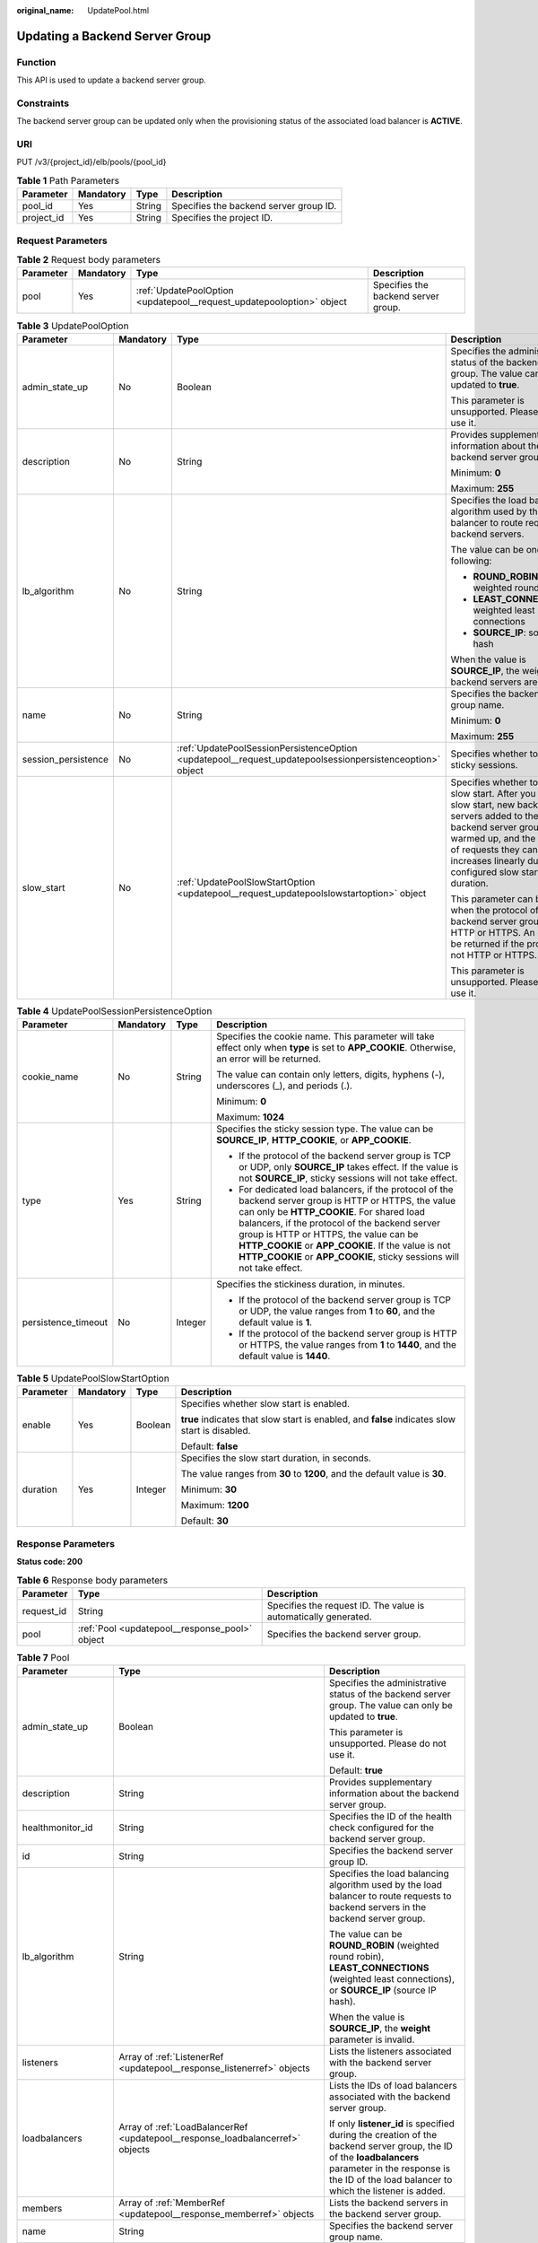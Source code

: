 :original_name: UpdatePool.html

.. _UpdatePool:

Updating a Backend Server Group
===============================

Function
--------

This API is used to update a backend server group.

Constraints
-----------

The backend server group can be updated only when the provisioning status of the associated load balancer is **ACTIVE**.

URI
---

PUT /v3/{project_id}/elb/pools/{pool_id}

.. table:: **Table 1** Path Parameters

   ========== ========= ====== ======================================
   Parameter  Mandatory Type   Description
   ========== ========= ====== ======================================
   pool_id    Yes       String Specifies the backend server group ID.
   project_id Yes       String Specifies the project ID.
   ========== ========= ====== ======================================

Request Parameters
------------------

.. table:: **Table 2** Request body parameters

   +-----------+-----------+-----------------------------------------------------------------------+-------------------------------------+
   | Parameter | Mandatory | Type                                                                  | Description                         |
   +===========+===========+=======================================================================+=====================================+
   | pool      | Yes       | :ref:`UpdatePoolOption <updatepool__request_updatepooloption>` object | Specifies the backend server group. |
   +-----------+-----------+-----------------------------------------------------------------------+-------------------------------------+

.. _updatepool__request_updatepooloption:

.. table:: **Table 3** UpdatePoolOption

   +---------------------+-----------------+-----------------------------------------------------------------------------------------------------------+-----------------------------------------------------------------------------------------------------------------------------------------------------------------------------------------------------------------------------------------------------+
   | Parameter           | Mandatory       | Type                                                                                                      | Description                                                                                                                                                                                                                                         |
   +=====================+=================+===========================================================================================================+=====================================================================================================================================================================================================================================================+
   | admin_state_up      | No              | Boolean                                                                                                   | Specifies the administrative status of the backend server group. The value can only be updated to **true**.                                                                                                                                         |
   |                     |                 |                                                                                                           |                                                                                                                                                                                                                                                     |
   |                     |                 |                                                                                                           | This parameter is unsupported. Please do not use it.                                                                                                                                                                                                |
   +---------------------+-----------------+-----------------------------------------------------------------------------------------------------------+-----------------------------------------------------------------------------------------------------------------------------------------------------------------------------------------------------------------------------------------------------+
   | description         | No              | String                                                                                                    | Provides supplementary information about the backend server group.                                                                                                                                                                                  |
   |                     |                 |                                                                                                           |                                                                                                                                                                                                                                                     |
   |                     |                 |                                                                                                           | Minimum: **0**                                                                                                                                                                                                                                      |
   |                     |                 |                                                                                                           |                                                                                                                                                                                                                                                     |
   |                     |                 |                                                                                                           | Maximum: **255**                                                                                                                                                                                                                                    |
   +---------------------+-----------------+-----------------------------------------------------------------------------------------------------------+-----------------------------------------------------------------------------------------------------------------------------------------------------------------------------------------------------------------------------------------------------+
   | lb_algorithm        | No              | String                                                                                                    | Specifies the load balancing algorithm used by the load balancer to route requests to backend servers.                                                                                                                                              |
   |                     |                 |                                                                                                           |                                                                                                                                                                                                                                                     |
   |                     |                 |                                                                                                           | The value can be one of the following:                                                                                                                                                                                                              |
   |                     |                 |                                                                                                           |                                                                                                                                                                                                                                                     |
   |                     |                 |                                                                                                           | -  **ROUND_ROBIN**: weighted round robin                                                                                                                                                                                                            |
   |                     |                 |                                                                                                           |                                                                                                                                                                                                                                                     |
   |                     |                 |                                                                                                           | -  **LEAST_CONNECTIONS**: weighted least connections                                                                                                                                                                                                |
   |                     |                 |                                                                                                           |                                                                                                                                                                                                                                                     |
   |                     |                 |                                                                                                           | -  **SOURCE_IP**: source IP hash                                                                                                                                                                                                                    |
   |                     |                 |                                                                                                           |                                                                                                                                                                                                                                                     |
   |                     |                 |                                                                                                           | When the value is **SOURCE_IP**, the weights of backend servers are invalid.                                                                                                                                                                        |
   +---------------------+-----------------+-----------------------------------------------------------------------------------------------------------+-----------------------------------------------------------------------------------------------------------------------------------------------------------------------------------------------------------------------------------------------------+
   | name                | No              | String                                                                                                    | Specifies the backend server group name.                                                                                                                                                                                                            |
   |                     |                 |                                                                                                           |                                                                                                                                                                                                                                                     |
   |                     |                 |                                                                                                           | Minimum: **0**                                                                                                                                                                                                                                      |
   |                     |                 |                                                                                                           |                                                                                                                                                                                                                                                     |
   |                     |                 |                                                                                                           | Maximum: **255**                                                                                                                                                                                                                                    |
   +---------------------+-----------------+-----------------------------------------------------------------------------------------------------------+-----------------------------------------------------------------------------------------------------------------------------------------------------------------------------------------------------------------------------------------------------+
   | session_persistence | No              | :ref:`UpdatePoolSessionPersistenceOption <updatepool__request_updatepoolsessionpersistenceoption>` object | Specifies whether to enable sticky sessions.                                                                                                                                                                                                        |
   +---------------------+-----------------+-----------------------------------------------------------------------------------------------------------+-----------------------------------------------------------------------------------------------------------------------------------------------------------------------------------------------------------------------------------------------------+
   | slow_start          | No              | :ref:`UpdatePoolSlowStartOption <updatepool__request_updatepoolslowstartoption>` object                   | Specifies whether to enable slow start. After you enable slow start, new backend servers added to the backend server group are warmed up, and the number of requests they can receive increases linearly during the configured slow start duration. |
   |                     |                 |                                                                                                           |                                                                                                                                                                                                                                                     |
   |                     |                 |                                                                                                           | This parameter can be used when the protocol of the backend server group is HTTP or HTTPS. An error will be returned if the protocol is not HTTP or HTTPS.                                                                                          |
   |                     |                 |                                                                                                           |                                                                                                                                                                                                                                                     |
   |                     |                 |                                                                                                           | This parameter is unsupported. Please do not use it.                                                                                                                                                                                                |
   +---------------------+-----------------+-----------------------------------------------------------------------------------------------------------+-----------------------------------------------------------------------------------------------------------------------------------------------------------------------------------------------------------------------------------------------------+

.. _updatepool__request_updatepoolsessionpersistenceoption:

.. table:: **Table 4** UpdatePoolSessionPersistenceOption

   +---------------------+-----------------+-----------------+---------------------------------------------------------------------------------------------------------------------------------------------------------------------------------------------------------------------------------------------------------------------------------------------------------------------------------------------------------------------------------+
   | Parameter           | Mandatory       | Type            | Description                                                                                                                                                                                                                                                                                                                                                                     |
   +=====================+=================+=================+=================================================================================================================================================================================================================================================================================================================================================================================+
   | cookie_name         | No              | String          | Specifies the cookie name. This parameter will take effect only when **type** is set to **APP_COOKIE**. Otherwise, an error will be returned.                                                                                                                                                                                                                                   |
   |                     |                 |                 |                                                                                                                                                                                                                                                                                                                                                                                 |
   |                     |                 |                 | The value can contain only letters, digits, hyphens (-), underscores (_), and periods (.).                                                                                                                                                                                                                                                                                      |
   |                     |                 |                 |                                                                                                                                                                                                                                                                                                                                                                                 |
   |                     |                 |                 | Minimum: **0**                                                                                                                                                                                                                                                                                                                                                                  |
   |                     |                 |                 |                                                                                                                                                                                                                                                                                                                                                                                 |
   |                     |                 |                 | Maximum: **1024**                                                                                                                                                                                                                                                                                                                                                               |
   +---------------------+-----------------+-----------------+---------------------------------------------------------------------------------------------------------------------------------------------------------------------------------------------------------------------------------------------------------------------------------------------------------------------------------------------------------------------------------+
   | type                | Yes             | String          | Specifies the sticky session type. The value can be **SOURCE_IP**, **HTTP_COOKIE**, or **APP_COOKIE**.                                                                                                                                                                                                                                                                          |
   |                     |                 |                 |                                                                                                                                                                                                                                                                                                                                                                                 |
   |                     |                 |                 | -  If the protocol of the backend server group is TCP or UDP, only **SOURCE_IP** takes effect. If the value is not **SOURCE_IP**, sticky sessions will not take effect.                                                                                                                                                                                                         |
   |                     |                 |                 |                                                                                                                                                                                                                                                                                                                                                                                 |
   |                     |                 |                 | -  For dedicated load balancers, if the protocol of the backend server group is HTTP or HTTPS, the value can only be **HTTP_COOKIE**. For shared load balancers, if the protocol of the backend server group is HTTP or HTTPS, the value can be **HTTP_COOKIE** or **APP_COOKIE**. If the value is not **HTTP_COOKIE** or **APP_COOKIE**, sticky sessions will not take effect. |
   +---------------------+-----------------+-----------------+---------------------------------------------------------------------------------------------------------------------------------------------------------------------------------------------------------------------------------------------------------------------------------------------------------------------------------------------------------------------------------+
   | persistence_timeout | No              | Integer         | Specifies the stickiness duration, in minutes.                                                                                                                                                                                                                                                                                                                                  |
   |                     |                 |                 |                                                                                                                                                                                                                                                                                                                                                                                 |
   |                     |                 |                 | -  If the protocol of the backend server group is TCP or UDP, the value ranges from **1** to **60**, and the default value is **1**.                                                                                                                                                                                                                                            |
   |                     |                 |                 |                                                                                                                                                                                                                                                                                                                                                                                 |
   |                     |                 |                 | -  If the protocol of the backend server group is HTTP or HTTPS, the value ranges from **1** to **1440**, and the default value is **1440**.                                                                                                                                                                                                                                    |
   +---------------------+-----------------+-----------------+---------------------------------------------------------------------------------------------------------------------------------------------------------------------------------------------------------------------------------------------------------------------------------------------------------------------------------------------------------------------------------+

.. _updatepool__request_updatepoolslowstartoption:

.. table:: **Table 5** UpdatePoolSlowStartOption

   +-----------------+-----------------+-----------------+------------------------------------------------------------------------------------------------+
   | Parameter       | Mandatory       | Type            | Description                                                                                    |
   +=================+=================+=================+================================================================================================+
   | enable          | Yes             | Boolean         | Specifies whether slow start is enabled.                                                       |
   |                 |                 |                 |                                                                                                |
   |                 |                 |                 | **true** indicates that slow start is enabled, and **false** indicates slow start is disabled. |
   |                 |                 |                 |                                                                                                |
   |                 |                 |                 | Default: **false**                                                                             |
   +-----------------+-----------------+-----------------+------------------------------------------------------------------------------------------------+
   | duration        | Yes             | Integer         | Specifies the slow start duration, in seconds.                                                 |
   |                 |                 |                 |                                                                                                |
   |                 |                 |                 | The value ranges from **30** to **1200**, and the default value is **30**.                     |
   |                 |                 |                 |                                                                                                |
   |                 |                 |                 | Minimum: **30**                                                                                |
   |                 |                 |                 |                                                                                                |
   |                 |                 |                 | Maximum: **1200**                                                                              |
   |                 |                 |                 |                                                                                                |
   |                 |                 |                 | Default: **30**                                                                                |
   +-----------------+-----------------+-----------------+------------------------------------------------------------------------------------------------+

Response Parameters
-------------------

**Status code: 200**

.. table:: **Table 6** Response body parameters

   +------------+------------------------------------------------+-----------------------------------------------------------------+
   | Parameter  | Type                                           | Description                                                     |
   +============+================================================+=================================================================+
   | request_id | String                                         | Specifies the request ID. The value is automatically generated. |
   +------------+------------------------------------------------+-----------------------------------------------------------------+
   | pool       | :ref:`Pool <updatepool__response_pool>` object | Specifies the backend server group.                             |
   +------------+------------------------------------------------+-----------------------------------------------------------------+

.. _updatepool__response_pool:

.. table:: **Table 7** Pool

   +-----------------------+--------------------------------------------------------------------------------+--------------------------------------------------------------------------------------------------------------------------------------------------------------------------------------------------------------------------------------------------------------------------------------------------------------------------------+
   | Parameter             | Type                                                                           | Description                                                                                                                                                                                                                                                                                                                    |
   +=======================+================================================================================+================================================================================================================================================================================================================================================================================================================================+
   | admin_state_up        | Boolean                                                                        | Specifies the administrative status of the backend server group. The value can only be updated to **true**.                                                                                                                                                                                                                    |
   |                       |                                                                                |                                                                                                                                                                                                                                                                                                                                |
   |                       |                                                                                | This parameter is unsupported. Please do not use it.                                                                                                                                                                                                                                                                           |
   |                       |                                                                                |                                                                                                                                                                                                                                                                                                                                |
   |                       |                                                                                | Default: **true**                                                                                                                                                                                                                                                                                                              |
   +-----------------------+--------------------------------------------------------------------------------+--------------------------------------------------------------------------------------------------------------------------------------------------------------------------------------------------------------------------------------------------------------------------------------------------------------------------------+
   | description           | String                                                                         | Provides supplementary information about the backend server group.                                                                                                                                                                                                                                                             |
   +-----------------------+--------------------------------------------------------------------------------+--------------------------------------------------------------------------------------------------------------------------------------------------------------------------------------------------------------------------------------------------------------------------------------------------------------------------------+
   | healthmonitor_id      | String                                                                         | Specifies the ID of the health check configured for the backend server group.                                                                                                                                                                                                                                                  |
   +-----------------------+--------------------------------------------------------------------------------+--------------------------------------------------------------------------------------------------------------------------------------------------------------------------------------------------------------------------------------------------------------------------------------------------------------------------------+
   | id                    | String                                                                         | Specifies the backend server group ID.                                                                                                                                                                                                                                                                                         |
   +-----------------------+--------------------------------------------------------------------------------+--------------------------------------------------------------------------------------------------------------------------------------------------------------------------------------------------------------------------------------------------------------------------------------------------------------------------------+
   | lb_algorithm          | String                                                                         | Specifies the load balancing algorithm used by the load balancer to route requests to backend servers in the backend server group.                                                                                                                                                                                             |
   |                       |                                                                                |                                                                                                                                                                                                                                                                                                                                |
   |                       |                                                                                | The value can be **ROUND_ROBIN** (weighted round robin), **LEAST_CONNECTIONS** (weighted least connections), or **SOURCE_IP** (source IP hash).                                                                                                                                                                                |
   |                       |                                                                                |                                                                                                                                                                                                                                                                                                                                |
   |                       |                                                                                | When the value is **SOURCE_IP**, the **weight** parameter is invalid.                                                                                                                                                                                                                                                          |
   +-----------------------+--------------------------------------------------------------------------------+--------------------------------------------------------------------------------------------------------------------------------------------------------------------------------------------------------------------------------------------------------------------------------------------------------------------------------+
   | listeners             | Array of :ref:`ListenerRef <updatepool__response_listenerref>` objects         | Lists the listeners associated with the backend server group.                                                                                                                                                                                                                                                                  |
   +-----------------------+--------------------------------------------------------------------------------+--------------------------------------------------------------------------------------------------------------------------------------------------------------------------------------------------------------------------------------------------------------------------------------------------------------------------------+
   | loadbalancers         | Array of :ref:`LoadBalancerRef <updatepool__response_loadbalancerref>` objects | Lists the IDs of load balancers associated with the backend server group.                                                                                                                                                                                                                                                      |
   |                       |                                                                                |                                                                                                                                                                                                                                                                                                                                |
   |                       |                                                                                | If only **listener_id** is specified during the creation of the backend server group, the ID of the **loadbalancers** parameter in the response is the ID of the load balancer to which the listener is added.                                                                                                                 |
   +-----------------------+--------------------------------------------------------------------------------+--------------------------------------------------------------------------------------------------------------------------------------------------------------------------------------------------------------------------------------------------------------------------------------------------------------------------------+
   | members               | Array of :ref:`MemberRef <updatepool__response_memberref>` objects             | Lists the backend servers in the backend server group.                                                                                                                                                                                                                                                                         |
   +-----------------------+--------------------------------------------------------------------------------+--------------------------------------------------------------------------------------------------------------------------------------------------------------------------------------------------------------------------------------------------------------------------------------------------------------------------------+
   | name                  | String                                                                         | Specifies the backend server group name.                                                                                                                                                                                                                                                                                       |
   +-----------------------+--------------------------------------------------------------------------------+--------------------------------------------------------------------------------------------------------------------------------------------------------------------------------------------------------------------------------------------------------------------------------------------------------------------------------+
   | project_id            | String                                                                         | Specifies the project ID.                                                                                                                                                                                                                                                                                                      |
   +-----------------------+--------------------------------------------------------------------------------+--------------------------------------------------------------------------------------------------------------------------------------------------------------------------------------------------------------------------------------------------------------------------------------------------------------------------------+
   | protocol              | String                                                                         | Specifies the protocol used by the backend server group to receive requests. The protocol can be TCP, UDP, or HTTP.                                                                                                                                                                                                            |
   |                       |                                                                                |                                                                                                                                                                                                                                                                                                                                |
   |                       |                                                                                | -  For UDP listeners, the protocol of the backend server group must be UDP.                                                                                                                                                                                                                                                    |
   |                       |                                                                                |                                                                                                                                                                                                                                                                                                                                |
   |                       |                                                                                | -  For TCP listeners, the protocol of the backend server group must be TCP.                                                                                                                                                                                                                                                    |
   |                       |                                                                                |                                                                                                                                                                                                                                                                                                                                |
   |                       |                                                                                | -  For HTTP or HTTPS listeners, the protocol of the backend server group must be HTTP.                                                                                                                                                                                                                                         |
   +-----------------------+--------------------------------------------------------------------------------+--------------------------------------------------------------------------------------------------------------------------------------------------------------------------------------------------------------------------------------------------------------------------------------------------------------------------------+
   | session_persistence   | :ref:`SessionPersistence <updatepool__response_sessionpersistence>` object     | Specifies the sticky session.                                                                                                                                                                                                                                                                                                  |
   +-----------------------+--------------------------------------------------------------------------------+--------------------------------------------------------------------------------------------------------------------------------------------------------------------------------------------------------------------------------------------------------------------------------------------------------------------------------+
   | ip_version            | String                                                                         | Specifies the IP version supported by the backend server group.                                                                                                                                                                                                                                                                |
   |                       |                                                                                |                                                                                                                                                                                                                                                                                                                                |
   |                       |                                                                                | -  Shared load balancers: The default value is **v4**.                                                                                                                                                                                                                                                                         |
   |                       |                                                                                |                                                                                                                                                                                                                                                                                                                                |
   |                       |                                                                                | -  Dedicated load balancers: The value can be **dualstack**, **v4**, or **v6**. When the protocol of the backend server group is TCP or UDP, **ip_version** is set to **dualstack**, indicating that both IPv4 and IPv6 are supported. When the protocol of the backend server group is HTTP, **ip_version** is set to **v4**. |
   |                       |                                                                                |                                                                                                                                                                                                                                                                                                                                |
   |                       |                                                                                | Default: **dualstack**                                                                                                                                                                                                                                                                                                         |
   +-----------------------+--------------------------------------------------------------------------------+--------------------------------------------------------------------------------------------------------------------------------------------------------------------------------------------------------------------------------------------------------------------------------------------------------------------------------+
   | slow_start            | :ref:`SlowStart <updatepool__response_slowstart>` object                       | Specifies whether to enable slow start. After you enable slow start, new backend servers added to the backend server group are warmed up, and the number of requests they can receive increases linearly during the configured slow start duration.                                                                            |
   |                       |                                                                                |                                                                                                                                                                                                                                                                                                                                |
   |                       |                                                                                | This parameter can be used when the protocol of the backend server group is HTTP or HTTPS. An error will be returned if the protocol is not HTTP or HTTPS.                                                                                                                                                                     |
   |                       |                                                                                |                                                                                                                                                                                                                                                                                                                                |
   |                       |                                                                                | This parameter is unsupported. Please do not use it.                                                                                                                                                                                                                                                                           |
   +-----------------------+--------------------------------------------------------------------------------+--------------------------------------------------------------------------------------------------------------------------------------------------------------------------------------------------------------------------------------------------------------------------------------------------------------------------------+

.. _updatepool__response_listenerref:

.. table:: **Table 8** ListenerRef

   ========= ====== ==========================
   Parameter Type   Description
   ========= ====== ==========================
   id        String Specifies the listener ID.
   ========= ====== ==========================

.. _updatepool__response_loadbalancerref:

.. table:: **Table 9** LoadBalancerRef

   ========= ====== ===============================
   Parameter Type   Description
   ========= ====== ===============================
   id        String Specifies the load balancer ID.
   ========= ====== ===============================

.. _updatepool__response_memberref:

.. table:: **Table 10** MemberRef

   ========= ====== ================================
   Parameter Type   Description
   ========= ====== ================================
   id        String Specifies the backend server ID.
   ========= ====== ================================

.. _updatepool__response_sessionpersistence:

.. table:: **Table 11** SessionPersistence

   +-----------------------+-----------------------+---------------------------------------------------------------------------------------------------------------------------------------------------------------------------------------------------------------------------------------------------------------------------------------------------------------------------------------------------------------------------------+
   | Parameter             | Type                  | Description                                                                                                                                                                                                                                                                                                                                                                     |
   +=======================+=======================+=================================================================================================================================================================================================================================================================================================================================================================================+
   | cookie_name           | String                | Specifies the cookie name.                                                                                                                                                                                                                                                                                                                                                      |
   |                       |                       |                                                                                                                                                                                                                                                                                                                                                                                 |
   |                       |                       | This parameter will take effect only when **type** is set to **APP_COOKIE**. Otherwise, an error will be returned.                                                                                                                                                                                                                                                              |
   |                       |                       |                                                                                                                                                                                                                                                                                                                                                                                 |
   |                       |                       | The value can contain only letters, digits, hyphens (-), underscores (_), and periods (.).                                                                                                                                                                                                                                                                                      |
   |                       |                       |                                                                                                                                                                                                                                                                                                                                                                                 |
   |                       |                       | Minimum: **0**                                                                                                                                                                                                                                                                                                                                                                  |
   |                       |                       |                                                                                                                                                                                                                                                                                                                                                                                 |
   |                       |                       | Maximum: **1024**                                                                                                                                                                                                                                                                                                                                                               |
   +-----------------------+-----------------------+---------------------------------------------------------------------------------------------------------------------------------------------------------------------------------------------------------------------------------------------------------------------------------------------------------------------------------------------------------------------------------+
   | type                  | String                | Specifies the sticky session type. The value can be **SOURCE_IP**, **HTTP_COOKIE**, or **APP_COOKIE**.                                                                                                                                                                                                                                                                          |
   |                       |                       |                                                                                                                                                                                                                                                                                                                                                                                 |
   |                       |                       | -  If the protocol of the backend server group is TCP or UDP, only **SOURCE_IP** takes effect. If the value is not **SOURCE_IP**, sticky sessions will not take effect.                                                                                                                                                                                                         |
   |                       |                       |                                                                                                                                                                                                                                                                                                                                                                                 |
   |                       |                       | -  For dedicated load balancers, if the protocol of the backend server group is HTTP or HTTPS, the value can only be **HTTP_COOKIE**. For shared load balancers, if the protocol of the backend server group is HTTP or HTTPS, the value can be **HTTP_COOKIE** or **APP_COOKIE**. If the value is not **HTTP_COOKIE** or **APP_COOKIE**, sticky sessions will not take effect. |
   +-----------------------+-----------------------+---------------------------------------------------------------------------------------------------------------------------------------------------------------------------------------------------------------------------------------------------------------------------------------------------------------------------------------------------------------------------------+
   | persistence_timeout   | Integer               | Specifies the stickiness duration, in minutes.                                                                                                                                                                                                                                                                                                                                  |
   |                       |                       |                                                                                                                                                                                                                                                                                                                                                                                 |
   |                       |                       | -  If the protocol of the backend server group is TCP or UDP, the value ranges from **1** to **60**, and the default value is **1**.                                                                                                                                                                                                                                            |
   |                       |                       |                                                                                                                                                                                                                                                                                                                                                                                 |
   |                       |                       | -  If the protocol of the backend server group is HTTP or HTTPS, the value ranges from **1** to **1440**, and the default value is **1440**.                                                                                                                                                                                                                                    |
   +-----------------------+-----------------------+---------------------------------------------------------------------------------------------------------------------------------------------------------------------------------------------------------------------------------------------------------------------------------------------------------------------------------------------------------------------------------+

.. _updatepool__response_slowstart:

.. table:: **Table 12** SlowStart

   +-----------------------+-----------------------+------------------------------------------------------------------------------------------------------+
   | Parameter             | Type                  | Description                                                                                          |
   +=======================+=======================+======================================================================================================+
   | enable                | Boolean               | Specifies whether to enable slow start.                                                              |
   |                       |                       |                                                                                                      |
   |                       |                       | **true** indicates that this function is enabled, and **false** indicates this function is disabled. |
   |                       |                       |                                                                                                      |
   |                       |                       | Default: **false**                                                                                   |
   +-----------------------+-----------------------+------------------------------------------------------------------------------------------------------+
   | duration              | Integer               | Specifies the slow start duration, in seconds.                                                       |
   |                       |                       |                                                                                                      |
   |                       |                       | The value ranges from **30** to **1200**, and the default value is **30**.                           |
   |                       |                       |                                                                                                      |
   |                       |                       | Minimum: **30**                                                                                      |
   |                       |                       |                                                                                                      |
   |                       |                       | Maximum: **1200**                                                                                    |
   |                       |                       |                                                                                                      |
   |                       |                       | Default: **30**                                                                                      |
   +-----------------------+-----------------------+------------------------------------------------------------------------------------------------------+

Example Requests
----------------

.. code-block:: text

   PUT

   https://{elb_endpoint}/v3/99a3fff0d03c428eac3678da6a7d0f24/elb/pools/36ce7086-a496-4666-9064-5ba0e6840c75

   {
     "pool" : {
       "name" : "My pool.",
       "description" : "My pool update",
       "lb_algorithm" : "LEAST_CONNECTIONS"
     }
   }

Example Responses
-----------------

**Status code: 200**

Successful request.

.. code-block::

   {
     "pool" : {
       "lb_algorithm" : "LEAST_CONNECTIONS",
       "protocol" : "TCP",
       "description" : "My pool update",
       "admin_state_up" : true,
       "loadbalancers" : [ {
         "id" : "098b2f68-af1c-41a9-8efd-69958722af62"
       } ],
       "project_id" : "99a3fff0d03c428eac3678da6a7d0f24",
       "session_persistence" : null,
       "healthmonitor_id" : null,
       "listeners" : [ {
         "id" : "0b11747a-b139-492f-9692-2df0b1c87193"
       }, {
         "id" : "61942790-2367-482a-8b0e-93840ea2a1c6"
       }, {
         "id" : "fd8f954c-f0f8-4d39-bb1d-41637cd6b1be"
       } ],
       "members" : [ ],
       "id" : "36ce7086-a496-4666-9064-5ba0e6840c75",
       "name" : "My pool.",
       "ip_version" : "dualstack"
     },
     "request_id" : "8f40128b-c72b-4b64-986a-f7e2c633d75f"
   }

Status Codes
------------

=========== ===================
Status Code Description
=========== ===================
200         Successful request.
=========== ===================

Error Codes
-----------

See :ref:`Error Codes <errorcode>`.

